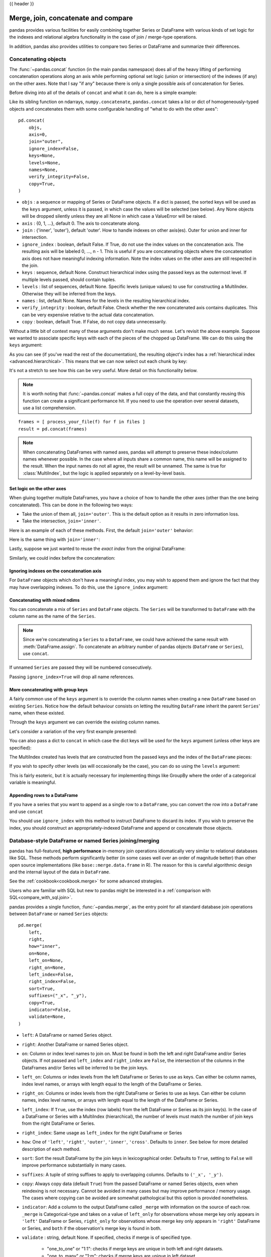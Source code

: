 .. _merging:

{{ header }}

.. ipython:: python
   :suppress:

   from matplotlib import pyplot as plt
   import pandas.util._doctools as doctools

   p = doctools.TablePlotter()


************************************
Merge, join, concatenate and compare
************************************

pandas provides various facilities for easily combining together Series or
DataFrame with various kinds of set logic for the indexes
and relational algebra functionality in the case of join / merge-type
operations.

In addition, pandas also provides utilities to compare two Series or DataFrame
and summarize their differences.

.. _merging.concat:

Concatenating objects
---------------------

The :func:`~pandas.concat` function (in the main pandas namespace) does all of
the heavy lifting of performing concatenation operations along an axis while
performing optional set logic (union or intersection) of the indexes (if any) on
the other axes. Note that I say "if any" because there is only a single possible
axis of concatenation for Series.

Before diving into all of the details of ``concat`` and what it can do, here is
a simple example:

.. ipython:: python

   df1 = pd.DataFrame(
       {
           "A": ["A0", "A1", "A2", "A3"],
           "B": ["B0", "B1", "B2", "B3"],
           "C": ["C0", "C1", "C2", "C3"],
           "D": ["D0", "D1", "D2", "D3"],
       },
       index=[0, 1, 2, 3],
   )

   df2 = pd.DataFrame(
       {
           "A": ["A4", "A5", "A6", "A7"],
           "B": ["B4", "B5", "B6", "B7"],
           "C": ["C4", "C5", "C6", "C7"],
           "D": ["D4", "D5", "D6", "D7"],
       },
       index=[4, 5, 6, 7],
   )

   df3 = pd.DataFrame(
       {
           "A": ["A8", "A9", "A10", "A11"],
           "B": ["B8", "B9", "B10", "B11"],
           "C": ["C8", "C9", "C10", "C11"],
           "D": ["D8", "D9", "D10", "D11"],
       },
       index=[8, 9, 10, 11],
   )

   frames = [df1, df2, df3]
   result = pd.concat(frames)

.. ipython:: python
   :suppress:

   @savefig merging_concat_basic.png
   p.plot(frames, result, labels=["df1", "df2", "df3"], vertical=True);
   plt.close("all");

Like its sibling function on ndarrays, ``numpy.concatenate``, ``pandas.concat``
takes a list or dict of homogeneously-typed objects and concatenates them with
some configurable handling of "what to do with the other axes":

::

    pd.concat(
        objs,
        axis=0,
        join="outer",
        ignore_index=False,
        keys=None,
        levels=None,
        names=None,
        verify_integrity=False,
        copy=True,
    )

* ``objs`` : a sequence or mapping of Series or DataFrame objects. If a
  dict is passed, the sorted keys will be used as the ``keys`` argument, unless
  it is passed, in which case the values will be selected (see below). Any None
  objects will be dropped silently unless they are all None in which case a
  ValueError will be raised.
* ``axis`` : {0, 1, ...}, default 0. The axis to concatenate along.
* ``join`` : {'inner', 'outer'}, default 'outer'. How to handle indexes on
  other axis(es). Outer for union and inner for intersection.
* ``ignore_index`` : boolean, default False. If True, do not use the index
  values on the concatenation axis. The resulting axis will be labeled 0, ...,
  n - 1. This is useful if you are concatenating objects where the
  concatenation axis does not have meaningful indexing information. Note
  the index values on the other axes are still respected in the join.
* ``keys`` : sequence, default None. Construct hierarchical index using the
  passed keys as the outermost level. If multiple levels passed, should
  contain tuples.
* ``levels`` : list of sequences, default None. Specific levels (unique values)
  to use for constructing a MultiIndex. Otherwise they will be inferred from the
  keys.
* ``names`` : list, default None. Names for the levels in the resulting
  hierarchical index.
* ``verify_integrity`` : boolean, default False. Check whether the new
  concatenated axis contains duplicates. This can be very expensive relative
  to the actual data concatenation.
* ``copy`` : boolean, default True. If False, do not copy data unnecessarily.

Without a little bit of context many of these arguments don't make much sense.
Let's revisit the above example. Suppose we wanted to associate specific keys
with each of the pieces of the chopped up DataFrame. We can do this using the
``keys`` argument:

.. ipython:: python

   result = pd.concat(frames, keys=["x", "y", "z"])

.. ipython:: python
   :suppress:

   @savefig merging_concat_keys.png
   p.plot(frames, result, labels=["df1", "df2", "df3"], vertical=True)
   plt.close("all");

As you can see (if you've read the rest of the documentation), the resulting
object's index has a :ref:`hierarchical index <advanced.hierarchical>`. This
means that we can now select out each chunk by key:

.. ipython:: python

   result.loc["y"]

It's not a stretch to see how this can be very useful. More detail on this
functionality below.

.. note::
   It is worth noting that :func:`~pandas.concat` makes a full copy of the data, and that constantly
   reusing this function can create a significant performance hit. If you need
   to use the operation over several datasets, use a list comprehension.

::

   frames = [ process_your_file(f) for f in files ]
   result = pd.concat(frames)

.. note::

   When concatenating DataFrames with named axes, pandas will attempt to preserve
   these index/column names whenever possible. In the case where all inputs share a
   common name, this name will be assigned to the result. When the input names do
   not all agree, the result will be unnamed. The same is true for :class:`MultiIndex`,
   but the logic is applied separately on a level-by-level basis.


Set logic on the other axes
~~~~~~~~~~~~~~~~~~~~~~~~~~~

When gluing together multiple DataFrames, you have a choice of how to handle
the other axes (other than the one being concatenated). This can be done in
the following two ways:

* Take the union of them all, ``join='outer'``. This is the default
  option as it results in zero information loss.
* Take the intersection, ``join='inner'``.

Here is an example of each of these methods. First, the default ``join='outer'``
behavior:

.. ipython:: python

   df4 = pd.DataFrame(
       {
           "B": ["B2", "B3", "B6", "B7"],
           "D": ["D2", "D3", "D6", "D7"],
           "F": ["F2", "F3", "F6", "F7"],
       },
       index=[2, 3, 6, 7],
   )
   result = pd.concat([df1, df4], axis=1)


.. ipython:: python
   :suppress:

   @savefig merging_concat_axis1.png
   p.plot([df1, df4], result, labels=["df1", "df4"], vertical=False);
   plt.close("all");

Here is the same thing with ``join='inner'``:

.. ipython:: python

   result = pd.concat([df1, df4], axis=1, join="inner")

.. ipython:: python
   :suppress:

   @savefig merging_concat_axis1_inner.png
   p.plot([df1, df4], result, labels=["df1", "df4"], vertical=False);
   plt.close("all");

Lastly, suppose we just wanted to reuse the *exact index* from the original
DataFrame:

.. ipython:: python

   result = pd.concat([df1, df4], axis=1).reindex(df1.index)

Similarly, we could index before the concatenation:

.. ipython:: python

    pd.concat([df1, df4.reindex(df1.index)], axis=1)

.. ipython:: python
   :suppress:

   @savefig merging_concat_axis1_join_axes.png
   p.plot([df1, df4], result, labels=["df1", "df4"], vertical=False);
   plt.close("all");

.. _merging.ignore_index:

Ignoring indexes on the concatenation axis
~~~~~~~~~~~~~~~~~~~~~~~~~~~~~~~~~~~~~~~~~~
For ``DataFrame`` objects which don't have a meaningful index, you may wish
to append them and ignore the fact that they may have overlapping indexes. To
do this, use the ``ignore_index`` argument:

.. ipython:: python

   result = pd.concat([df1, df4], ignore_index=True, sort=False)

.. ipython:: python
   :suppress:

   @savefig merging_concat_ignore_index.png
   p.plot([df1, df4], result, labels=["df1", "df4"], vertical=True);
   plt.close("all");

.. _merging.mixed_ndims:

Concatenating with mixed ndims
~~~~~~~~~~~~~~~~~~~~~~~~~~~~~~

You can concatenate a mix of ``Series`` and ``DataFrame`` objects. The
``Series`` will be transformed to ``DataFrame`` with the column name as
the name of the ``Series``.

.. ipython:: python

   s1 = pd.Series(["X0", "X1", "X2", "X3"], name="X")
   result = pd.concat([df1, s1], axis=1)

.. ipython:: python
   :suppress:

   @savefig merging_concat_mixed_ndim.png
   p.plot([df1, s1], result, labels=["df1", "s1"], vertical=False);
   plt.close("all");

.. note::

   Since we're concatenating a ``Series`` to a ``DataFrame``, we could have
   achieved the same result with :meth:`DataFrame.assign`. To concatenate an
   arbitrary number of pandas objects (``DataFrame`` or ``Series``), use
   ``concat``.

If unnamed ``Series`` are passed they will be numbered consecutively.

.. ipython:: python

   s2 = pd.Series(["_0", "_1", "_2", "_3"])
   result = pd.concat([df1, s2, s2, s2], axis=1)

.. ipython:: python
   :suppress:

   @savefig merging_concat_unnamed_series.png
   p.plot([df1, s2], result, labels=["df1", "s2"], vertical=False);
   plt.close("all");

Passing ``ignore_index=True`` will drop all name references.

.. ipython:: python

   result = pd.concat([df1, s1], axis=1, ignore_index=True)

.. ipython:: python
   :suppress:

   @savefig merging_concat_series_ignore_index.png
   p.plot([df1, s1], result, labels=["df1", "s1"], vertical=False);
   plt.close("all");

More concatenating with group keys
~~~~~~~~~~~~~~~~~~~~~~~~~~~~~~~~~~

A fairly common use of the ``keys`` argument is to override the column names
when creating a new ``DataFrame`` based on existing ``Series``.
Notice how the default behaviour consists on letting the resulting ``DataFrame``
inherit the parent ``Series``' name, when these existed.

.. ipython:: python

   s3 = pd.Series([0, 1, 2, 3], name="foo")
   s4 = pd.Series([0, 1, 2, 3])
   s5 = pd.Series([0, 1, 4, 5])

   pd.concat([s3, s4, s5], axis=1)

Through the ``keys`` argument we can override the existing column names.

.. ipython:: python

   pd.concat([s3, s4, s5], axis=1, keys=["red", "blue", "yellow"])

Let's consider a variation of the very first example presented:

.. ipython:: python

   result = pd.concat(frames, keys=["x", "y", "z"])

.. ipython:: python
   :suppress:

   @savefig merging_concat_group_keys2.png
   p.plot(frames, result, labels=["df1", "df2", "df3"], vertical=True);
   plt.close("all");

You can also pass a dict to ``concat`` in which case the dict keys will be used
for the ``keys`` argument (unless other keys are specified):

.. ipython:: python

   pieces = {"x": df1, "y": df2, "z": df3}
   result = pd.concat(pieces)

.. ipython:: python
   :suppress:

   @savefig merging_concat_dict.png
   p.plot([df1, df2, df3], result, labels=["df1", "df2", "df3"], vertical=True);
   plt.close("all");

.. ipython:: python

   result = pd.concat(pieces, keys=["z", "y"])

.. ipython:: python
   :suppress:

   @savefig merging_concat_dict_keys.png
   p.plot([df1, df2, df3], result, labels=["df1", "df2", "df3"], vertical=True);
   plt.close("all");

The MultiIndex created has levels that are constructed from the passed keys and
the index of the ``DataFrame`` pieces:

.. ipython:: python

   result.index.levels

If you wish to specify other levels (as will occasionally be the case), you can
do so using the ``levels`` argument:

.. ipython:: python

   result = pd.concat(
       pieces, keys=["x", "y", "z"], levels=[["z", "y", "x", "w"]], names=["group_key"]
   )

.. ipython:: python
   :suppress:

   @savefig merging_concat_dict_keys_names.png
   p.plot([df1, df2, df3], result, labels=["df1", "df2", "df3"], vertical=True);
   plt.close("all");

.. ipython:: python

   result.index.levels

This is fairly esoteric, but it is actually necessary for implementing things
like GroupBy where the order of a categorical variable is meaningful.

.. _merging.append.row:

Appending rows to a DataFrame
~~~~~~~~~~~~~~~~~~~~~~~~~~~~~

If you have a series that you want to append as a single row to a ``DataFrame``, you can convert the row into a
``DataFrame`` and use ``concat``

.. ipython:: python

   s2 = pd.Series(["X0", "X1", "X2", "X3"], index=["A", "B", "C", "D"])
   result = pd.concat([df1, s2.to_frame().T], ignore_index=True)

.. ipython:: python
   :suppress:

   @savefig merging_append_series_as_row.png
   p.plot([df1, s2], result, labels=["df1", "s2"], vertical=True);
   plt.close("all");

You should use ``ignore_index`` with this method to instruct DataFrame to
discard its index. If you wish to preserve the index, you should construct an
appropriately-indexed DataFrame and append or concatenate those objects.

.. _merging.join:

Database-style DataFrame or named Series joining/merging
--------------------------------------------------------

pandas has full-featured, **high performance** in-memory join operations
idiomatically very similar to relational databases like SQL. These methods
perform significantly better (in some cases well over an order of magnitude
better) than other open source implementations (like ``base::merge.data.frame``
in R). The reason for this is careful algorithmic design and the internal layout
of the data in ``DataFrame``.

See the :ref:`cookbook<cookbook.merge>` for some advanced strategies.

Users who are familiar with SQL but new to pandas might be interested in a
:ref:`comparison with SQL<compare_with_sql.join>`.

pandas provides a single function, :func:`~pandas.merge`, as the entry point for
all standard database join operations between ``DataFrame`` or named ``Series`` objects:

::

    pd.merge(
        left,
        right,
        how="inner",
        on=None,
        left_on=None,
        right_on=None,
        left_index=False,
        right_index=False,
        sort=True,
        suffixes=("_x", "_y"),
        copy=True,
        indicator=False,
        validate=None,
    )

* ``left``: A DataFrame or named Series object.
* ``right``: Another DataFrame or named Series object.
* ``on``: Column or index level names to join on. Must be found in both the left
  and right DataFrame and/or Series objects. If not passed and ``left_index`` and
  ``right_index`` are ``False``, the intersection of the columns in the
  DataFrames and/or Series will be inferred to be the join keys.
* ``left_on``: Columns or index levels from the left DataFrame or Series to use as
  keys. Can either be column names, index level names, or arrays with length
  equal to the length of the DataFrame or Series.
* ``right_on``: Columns or index levels from the right DataFrame or Series to use as
  keys. Can either be column names, index level names, or arrays with length
  equal to the length of the DataFrame or Series.
* ``left_index``: If ``True``, use the index (row labels) from the left
  DataFrame or Series as its join key(s). In the case of a DataFrame or Series with a MultiIndex
  (hierarchical), the number of levels must match the number of join keys
  from the right DataFrame or Series.
* ``right_index``: Same usage as ``left_index`` for the right DataFrame or Series
* ``how``: One of ``'left'``, ``'right'``, ``'outer'``, ``'inner'``, ``'cross'``. Defaults
  to ``inner``. See below for more detailed description of each method.
* ``sort``: Sort the result DataFrame by the join keys in lexicographical
  order. Defaults to ``True``, setting to ``False`` will improve performance
  substantially in many cases.
* ``suffixes``: A tuple of string suffixes to apply to overlapping
  columns. Defaults to ``('_x', '_y')``.
* ``copy``: Always copy data (default ``True``) from the passed DataFrame or named Series
  objects, even when reindexing is not necessary. Cannot be avoided in many
  cases but may improve performance / memory usage. The cases where copying
  can be avoided are somewhat pathological but this option is provided
  nonetheless.
* ``indicator``: Add a column to the output DataFrame called ``_merge``
  with information on the source of each row. ``_merge`` is Categorical-type
  and takes on a value of ``left_only`` for observations whose merge key
  only appears in ``'left'`` DataFrame or Series, ``right_only`` for observations whose
  merge key only appears in ``'right'`` DataFrame or Series, and ``both`` if the
  observation's merge key is found in both.

* ``validate`` : string, default None.
  If specified, checks if merge is of specified type.

    * "one_to_one" or "1:1": checks if merge keys are unique in both
      left and right datasets.
    * "one_to_many" or "1:m": checks if merge keys are unique in left
      dataset.
    * "many_to_one" or "m:1": checks if merge keys are unique in right
      dataset.
    * "many_to_many" or "m:m": allowed, but does not result in checks.

The return type will be the same as ``left``. If ``left`` is a ``DataFrame`` or named ``Series``
and ``right`` is a subclass of ``DataFrame``, the return type will still be ``DataFrame``.

``merge`` is a function in the pandas namespace, and it is also available as a
``DataFrame`` instance method :meth:`~DataFrame.merge`, with the calling
``DataFrame`` being implicitly considered the left object in the join.

The related :meth:`~DataFrame.join` method, uses ``merge`` internally for the
index-on-index (by default) and column(s)-on-index join. If you are joining on
index only, you may wish to use ``DataFrame.join`` to save yourself some typing.

Brief primer on merge methods (relational algebra)
~~~~~~~~~~~~~~~~~~~~~~~~~~~~~~~~~~~~~~~~~~~~~~~~~~

Experienced users of relational databases like SQL will be familiar with the
terminology used to describe join operations between two SQL-table like
structures (``DataFrame`` objects). There are several cases to consider which
are very important to understand:

* **one-to-one** joins: for example when joining two ``DataFrame`` objects on
  their indexes (which must contain unique values).
* **many-to-one** joins: for example when joining an index (unique) to one or
  more columns in a different ``DataFrame``.
* **many-to-many** joins: joining columns on columns.

.. note::

   When joining columns on columns (potentially a many-to-many join), any
   indexes on the passed ``DataFrame`` objects **will be discarded**.


It is worth spending some time understanding the result of the **many-to-many**
join case. In SQL / standard relational algebra, if a key combination appears
more than once in both tables, the resulting table will have the **Cartesian
product** of the associated data. Here is a very basic example with one unique
key combination:

.. ipython:: python

   left = pd.DataFrame(
       {
           "key": ["K0", "K1", "K2", "K3"],
           "A": ["A0", "A1", "A2", "A3"],
           "B": ["B0", "B1", "B2", "B3"],
       }
   )

   right = pd.DataFrame(
       {
           "key": ["K0", "K1", "K2", "K3"],
           "C": ["C0", "C1", "C2", "C3"],
           "D": ["D0", "D1", "D2", "D3"],
       }
   )
   result = pd.merge(left, right, on="key")

.. ipython:: python
   :suppress:

   @savefig merging_merge_on_key.png
   p.plot([left, right], result, labels=["left", "right"], vertical=False);
   plt.close("all");

Here is a more complicated example with multiple join keys. Only the keys
appearing in ``left`` and ``right`` are present (the intersection), since
``how='inner'`` by default.

.. ipython:: python

   left = pd.DataFrame(
       {
           "key1": ["K0", "K0", "K1", "K2"],
           "key2": ["K0", "K1", "K0", "K1"],
           "A": ["A0", "A1", "A2", "A3"],
           "B": ["B0", "B1", "B2", "B3"],
       }
   )

   right = pd.DataFrame(
       {
           "key1": ["K0", "K1", "K1", "K2"],
           "key2": ["K0", "K0", "K0", "K0"],
           "C": ["C0", "C1", "C2", "C3"],
           "D": ["D0", "D1", "D2", "D3"],
       }
   )

   result = pd.merge(left, right, on=["key1", "key2"])

.. ipython:: python
   :suppress:

   @savefig merging_merge_on_key_multiple.png
   p.plot([left, right], result, labels=["left", "right"], vertical=False);
   plt.close("all");

The ``how`` argument to ``merge`` specifies how to determine which keys are to
be included in the resulting table. If a key combination **does not appear** in
either the left or right tables, the values in the joined table will be
``NA``. Here is a summary of the ``how`` options and their SQL equivalent names:

.. csv-table::
    :header: "Merge method", "SQL Join Name", "Description"
    :widths: 20, 20, 60

    ``left``, ``LEFT OUTER JOIN``, Use keys from left frame only
    ``right``, ``RIGHT OUTER JOIN``, Use keys from right frame only
    ``outer``, ``FULL OUTER JOIN``, Use union of keys from both frames
    ``inner``, ``INNER JOIN``, Use intersection of keys from both frames
    ``cross``, ``CROSS JOIN``, Create the cartesian product of rows of both frames

.. ipython:: python

   result = pd.merge(left, right, how="left", on=["key1", "key2"])

.. ipython:: python
   :suppress:

   @savefig merging_merge_on_key_left.png
   p.plot([left, right], result, labels=["left", "right"], vertical=False);
   plt.close("all");

.. ipython:: python

   result = pd.merge(left, right, how="right", on=["key1", "key2"])

.. ipython:: python
   :suppress:

   @savefig merging_merge_on_key_right.png
   p.plot([left, right], result, labels=["left", "right"], vertical=False);

.. ipython:: python

   result = pd.merge(left, right, how="outer", on=["key1", "key2"])

.. ipython:: python
   :suppress:

   @savefig merging_merge_on_key_outer.png
   p.plot([left, right], result, labels=["left", "right"], vertical=False);
   plt.close("all");

.. ipython:: python

   result = pd.merge(left, right, how="inner", on=["key1", "key2"])

.. ipython:: python
   :suppress:

   @savefig merging_merge_on_key_inner.png
   p.plot([left, right], result, labels=["left", "right"], vertical=False);
   plt.close("all");

.. ipython:: python

   result = pd.merge(left, right, how="cross")

.. ipython:: python
   :suppress:

   @savefig merging_merge_cross.png
   p.plot([left, right], result, labels=["left", "right"], vertical=False);
   plt.close("all");

You can merge a mult-indexed Series and a DataFrame, if the names of
the MultiIndex correspond to the columns from the DataFrame. Transform
the Series to a DataFrame using :meth:`Series.reset_index` before merging,
as shown in the following example.

.. ipython:: python

   df = pd.DataFrame({"Let": ["A", "B", "C"], "Num": [1, 2, 3]})
   df

   ser = pd.Series(
       ["a", "b", "c", "d", "e", "f"],
       index=pd.MultiIndex.from_arrays(
           [["A", "B", "C"] * 2, [1, 2, 3, 4, 5, 6]], names=["Let", "Num"]
       ),
   )
   ser

   pd.merge(df, ser.reset_index(), on=["Let", "Num"])


Here is another example with duplicate join keys in DataFrames:

.. ipython:: python

   left = pd.DataFrame({"A": [1, 2], "B": [2, 2]})

   right = pd.DataFrame({"A": [4, 5, 6], "B": [2, 2, 2]})

   result = pd.merge(left, right, on="B", how="outer")

.. ipython:: python
   :suppress:

   @savefig merging_merge_on_key_dup.png
   p.plot([left, right], result, labels=["left", "right"], vertical=False);
   plt.close("all");


.. warning::

  Joining / merging on duplicate keys can cause a returned frame that is the multiplication of the row dimensions, which may result in memory overflow. It is the user' s responsibility to manage duplicate values in keys before joining large DataFrames.

.. _merging.validation:

Checking for duplicate keys
~~~~~~~~~~~~~~~~~~~~~~~~~~~

Users can use the ``validate`` argument to automatically check whether there
are unexpected duplicates in their merge keys. Key uniqueness is checked before
merge operations and so should protect against memory overflows. Checking key
uniqueness is also a good way to ensure user data structures are as expected.

In the following example, there are duplicate values of ``B`` in the right
``DataFrame``. As this is not a one-to-one merge -- as specified in the
``validate`` argument -- an exception will be raised.


.. ipython:: python

  left = pd.DataFrame({"A": [1, 2], "B": [1, 2]})
  right = pd.DataFrame({"A": [4, 5, 6], "B": [2, 2, 2]})

.. code-block:: ipython

  In [53]: result = pd.merge(left, right, on="B", how="outer", validate="one_to_one")
  ...
  MergeError: Merge keys are not unique in right dataset; not a one-to-one merge

If the user is aware of the duplicates in the right ``DataFrame`` but wants to
ensure there are no duplicates in the left DataFrame, one can use the
``validate='one_to_many'`` argument instead, which will not raise an exception.

.. ipython:: python

   pd.merge(left, right, on="B", how="outer", validate="one_to_many")


.. _merging.indicator:

The merge indicator
~~~~~~~~~~~~~~~~~~~

:func:`~pandas.merge` accepts the argument ``indicator``. If ``True``, a
Categorical-type column called ``_merge`` will be added to the output object
that takes on values:

  ===================================   ================
  Observation Origin                    ``_merge`` value
  ===================================   ================
  Merge key only in ``'left'`` frame    ``left_only``
  Merge key only in ``'right'`` frame   ``right_only``
  Merge key in both frames              ``both``
  ===================================   ================

.. ipython:: python

   df1 = pd.DataFrame({"col1": [0, 1], "col_left": ["a", "b"]})
   df2 = pd.DataFrame({"col1": [1, 2, 2], "col_right": [2, 2, 2]})
   pd.merge(df1, df2, on="col1", how="outer", indicator=True)

The ``indicator`` argument will also accept string arguments, in which case the indicator function will use the value of the passed string as the name for the indicator column.

.. ipython:: python

   pd.merge(df1, df2, on="col1", how="outer", indicator="indicator_column")


.. _merging.dtypes:

Merge dtypes
~~~~~~~~~~~~

Merging will preserve the dtype of the join keys.

.. ipython:: python

   left = pd.DataFrame({"key": [1], "v1": [10]})
   left
   right = pd.DataFrame({"key": [1, 2], "v1": [20, 30]})
   right

We are able to preserve the join keys:

.. ipython:: python

   pd.merge(left, right, how="outer")
   pd.merge(left, right, how="outer").dtypes

Of course if you have missing values that are introduced, then the
resulting dtype will be upcast.

.. ipython:: python

   pd.merge(left, right, how="outer", on="key")
   pd.merge(left, right, how="outer", on="key").dtypes

Merging will preserve ``category`` dtypes of the mergands. See also the section on :ref:`categoricals <categorical.merge>`.

The left frame.

.. ipython:: python

   from pandas.api.types import CategoricalDtype

   X = pd.Series(np.random.choice(["foo", "bar"], size=(10,)))
   X = X.astype(CategoricalDtype(categories=["foo", "bar"]))

   left = pd.DataFrame(
       {"X": X, "Y": np.random.choice(["one", "two", "three"], size=(10,))}
   )
   left
   left.dtypes

The right frame.

.. ipython:: python

   right = pd.DataFrame(
       {
           "X": pd.Series(["foo", "bar"], dtype=CategoricalDtype(["foo", "bar"])),
           "Z": [1, 2],
       }
   )
   right
   right.dtypes

The merged result:

.. ipython:: python

   result = pd.merge(left, right, how="outer")
   result
   result.dtypes

.. note::

   The category dtypes must be *exactly* the same, meaning the same categories and the ordered attribute.
   Otherwise the result will coerce to the categories' dtype.

.. note::

   Merging on ``category`` dtypes that are the same can be quite performant compared to ``object`` dtype merging.

.. _merging.join.index:

Joining on index
~~~~~~~~~~~~~~~~

:meth:`DataFrame.join` is a convenient method for combining the columns of two
potentially differently-indexed ``DataFrames`` into a single result
``DataFrame``. Here is a very basic example:

.. ipython:: python

   left = pd.DataFrame(
       {"A": ["A0", "A1", "A2"], "B": ["B0", "B1", "B2"]}, index=["K0", "K1", "K2"]
   )

   right = pd.DataFrame(
       {"C": ["C0", "C2", "C3"], "D": ["D0", "D2", "D3"]}, index=["K0", "K2", "K3"]
   )

   result = left.join(right)

.. ipython:: python
   :suppress:

   @savefig merging_join.png
   p.plot([left, right], result, labels=["left", "right"], vertical=False);
   plt.close("all");

.. ipython:: python

   result = left.join(right, how="outer")

.. ipython:: python
   :suppress:

   @savefig merging_join_outer.png
   p.plot([left, right], result, labels=["left", "right"], vertical=False);
   plt.close("all");

The same as above, but with ``how='inner'``.

.. ipython:: python

   result = left.join(right, how="inner")

.. ipython:: python
   :suppress:

   @savefig merging_join_inner.png
   p.plot([left, right], result, labels=["left", "right"], vertical=False);
   plt.close("all");

The data alignment here is on the indexes (row labels). This same behavior can
be achieved using ``merge`` plus additional arguments instructing it to use the
indexes:

.. ipython:: python

   result = pd.merge(left, right, left_index=True, right_index=True, how="outer")

.. ipython:: python
   :suppress:

   @savefig merging_merge_index_outer.png
   p.plot([left, right], result, labels=["left", "right"], vertical=False);
   plt.close("all");

.. ipython:: python

   result = pd.merge(left, right, left_index=True, right_index=True, how="inner")

.. ipython:: python
   :suppress:

   @savefig merging_merge_index_inner.png
   p.plot([left, right], result, labels=["left", "right"], vertical=False);
   plt.close("all");

Joining key columns on an index
~~~~~~~~~~~~~~~~~~~~~~~~~~~~~~~

:meth:`~DataFrame.join` takes an optional ``on`` argument which may be a column
or multiple column names, which specifies that the passed ``DataFrame`` is to be
aligned on that column in the ``DataFrame``. These two function calls are
completely equivalent:

::

    left.join(right, on=key_or_keys)
    pd.merge(
        left, right, left_on=key_or_keys, right_index=True, how="left", sort=False
    )

Obviously you can choose whichever form you find more convenient. For
many-to-one joins (where one of the ``DataFrame``'s is already indexed by the
join key), using ``join`` may be more convenient. Here is a simple example:

.. ipython:: python

   left = pd.DataFrame(
       {
           "A": ["A0", "A1", "A2", "A3"],
           "B": ["B0", "B1", "B2", "B3"],
           "key": ["K0", "K1", "K0", "K1"],
       }
   )

   right = pd.DataFrame({"C": ["C0", "C1"], "D": ["D0", "D1"]}, index=["K0", "K1"])

   result = left.join(right, on="key")

.. ipython:: python
   :suppress:

   @savefig merging_join_key_columns.png
   p.plot([left, right], result, labels=["left", "right"], vertical=False);
   plt.close("all");

.. ipython:: python

   result = pd.merge(
       left, right, left_on="key", right_index=True, how="left", sort=False
   )

.. ipython:: python
   :suppress:

   @savefig merging_merge_key_columns.png
   p.plot([left, right], result, labels=["left", "right"], vertical=False);
   plt.close("all");

.. _merging.multikey_join:

To join on multiple keys, the passed DataFrame must have a ``MultiIndex``:

.. ipython:: python

   left = pd.DataFrame(
       {
           "A": ["A0", "A1", "A2", "A3"],
           "B": ["B0", "B1", "B2", "B3"],
           "key1": ["K0", "K0", "K1", "K2"],
           "key2": ["K0", "K1", "K0", "K1"],
       }
   )

   index = pd.MultiIndex.from_tuples(
       [("K0", "K0"), ("K1", "K0"), ("K2", "K0"), ("K2", "K1")]
   )
   right = pd.DataFrame(
       {"C": ["C0", "C1", "C2", "C3"], "D": ["D0", "D1", "D2", "D3"]}, index=index
   )

Now this can be joined by passing the two key column names:

.. ipython:: python

   result = left.join(right, on=["key1", "key2"])

.. ipython:: python
   :suppress:

   @savefig merging_join_multikeys.png
   p.plot([left, right], result, labels=["left", "right"], vertical=False);
   plt.close("all");

.. _merging.df_inner_join:

The default for ``DataFrame.join`` is to perform a left join (essentially a
"VLOOKUP" operation, for Excel users), which uses only the keys found in the
calling DataFrame. Other join types, for example inner join, can be just as
easily performed:

.. ipython:: python

   result = left.join(right, on=["key1", "key2"], how="inner")

.. ipython:: python
   :suppress:

   @savefig merging_join_multikeys_inner.png
   p.plot([left, right], result, labels=["left", "right"], vertical=False);
   plt.close("all");

As you can see, this drops any rows where there was no match.

.. _merging.join_on_mi:

Joining a single Index to a MultiIndex
~~~~~~~~~~~~~~~~~~~~~~~~~~~~~~~~~~~~~~

You can join a singly-indexed ``DataFrame`` with a level of a MultiIndexed ``DataFrame``.
The level will match on the name of the index of the singly-indexed frame against
a level name of the MultiIndexed frame.

..  ipython:: python

    left = pd.DataFrame(
        {"A": ["A0", "A1", "A2"], "B": ["B0", "B1", "B2"]},
        index=pd.Index(["K0", "K1", "K2"], name="key"),
    )

    index = pd.MultiIndex.from_tuples(
        [("K0", "Y0"), ("K1", "Y1"), ("K2", "Y2"), ("K2", "Y3")],
        names=["key", "Y"],
    )
    right = pd.DataFrame(
        {"C": ["C0", "C1", "C2", "C3"], "D": ["D0", "D1", "D2", "D3"]},
        index=index,
    )

    result = left.join(right, how="inner")


.. ipython:: python
   :suppress:

   @savefig merging_join_multiindex_inner.png
   p.plot([left, right], result, labels=["left", "right"], vertical=False);
   plt.close("all");

This is equivalent but less verbose and more memory efficient / faster than this.

..  ipython:: python

    result = pd.merge(
        left.reset_index(), right.reset_index(), on=["key"], how="inner"
    ).set_index(["key","Y"])

.. ipython:: python
   :suppress:

   @savefig merging_merge_multiindex_alternative.png
   p.plot([left, right], result, labels=["left", "right"], vertical=False);
   plt.close("all");

.. _merging.join_with_two_multi_indexes:

Joining with two MultiIndexes
~~~~~~~~~~~~~~~~~~~~~~~~~~~~~

This is supported in a limited way, provided that the index for the right
argument is completely used in the join, and is a subset of the indices in
the left argument, as in this example:

.. ipython:: python

   leftindex = pd.MultiIndex.from_product(
       [list("abc"), list("xy"), [1, 2]], names=["abc", "xy", "num"]
   )
   left = pd.DataFrame({"v1": range(12)}, index=leftindex)
   left

   rightindex = pd.MultiIndex.from_product(
       [list("abc"), list("xy")], names=["abc", "xy"]
   )
   right = pd.DataFrame({"v2": [100 * i for i in range(1, 7)]}, index=rightindex)
   right

   left.join(right, on=["abc", "xy"], how="inner")

If that condition is not satisfied, a join with two multi-indexes can be
done using the following code.

.. ipython:: python

   leftindex = pd.MultiIndex.from_tuples(
       [("K0", "X0"), ("K0", "X1"), ("K1", "X2")], names=["key", "X"]
   )
   left = pd.DataFrame(
       {"A": ["A0", "A1", "A2"], "B": ["B0", "B1", "B2"]}, index=leftindex
   )

   rightindex = pd.MultiIndex.from_tuples(
       [("K0", "Y0"), ("K1", "Y1"), ("K2", "Y2"), ("K2", "Y3")], names=["key", "Y"]
   )
   right = pd.DataFrame(
       {"C": ["C0", "C1", "C2", "C3"], "D": ["D0", "D1", "D2", "D3"]}, index=rightindex
   )

   result = pd.merge(
       left.reset_index(), right.reset_index(), on=["key"], how="inner"
   ).set_index(["key", "X", "Y"])

.. ipython:: python
   :suppress:

   @savefig merging_merge_two_multiindex.png
   p.plot([left, right], result, labels=["left", "right"], vertical=False);
   plt.close("all");

.. _merging.merge_on_columns_and_levels:

Merging on a combination of columns and index levels
~~~~~~~~~~~~~~~~~~~~~~~~~~~~~~~~~~~~~~~~~~~~~~~~~~~~

Strings passed as the ``on``, ``left_on``, and ``right_on`` parameters
may refer to either column names or index level names.  This enables merging
``DataFrame`` instances on a combination of index levels and columns without
resetting indexes.

.. ipython:: python

   left_index = pd.Index(["K0", "K0", "K1", "K2"], name="key1")

   left = pd.DataFrame(
       {
           "A": ["A0", "A1", "A2", "A3"],
           "B": ["B0", "B1", "B2", "B3"],
           "key2": ["K0", "K1", "K0", "K1"],
       },
       index=left_index,
   )

   right_index = pd.Index(["K0", "K1", "K2", "K2"], name="key1")

   right = pd.DataFrame(
       {
           "C": ["C0", "C1", "C2", "C3"],
           "D": ["D0", "D1", "D2", "D3"],
           "key2": ["K0", "K0", "K0", "K1"],
       },
       index=right_index,
   )

   result = left.merge(right, on=["key1", "key2"])

.. ipython:: python
   :suppress:

   @savefig merge_on_index_and_column.png
   p.plot([left, right], result, labels=["left", "right"], vertical=False);
   plt.close("all");

.. note::

   When DataFrames are merged on a string that matches an index level in both
   frames, the index level is preserved as an index level in the resulting
   DataFrame.

.. note::
   When DataFrames are merged using only some of the levels of a ``MultiIndex``,
   the extra levels will be dropped from the resulting merge. In order to
   preserve those levels, use ``reset_index`` on those level names to move
   those levels to columns prior to doing the merge.

.. note::

   If a string matches both a column name and an index level name, then a
   warning is issued and the column takes precedence. This will result in an
   ambiguity error in a future version.

Overlapping value columns
~~~~~~~~~~~~~~~~~~~~~~~~~

The merge ``suffixes`` argument takes a tuple of list of strings to append to
overlapping column names in the input ``DataFrame``\ s to disambiguate the result
columns:

.. ipython:: python

   left = pd.DataFrame({"k": ["K0", "K1", "K2"], "v": [1, 2, 3]})
   right = pd.DataFrame({"k": ["K0", "K0", "K3"], "v": [4, 5, 6]})

   result = pd.merge(left, right, on="k")

.. ipython:: python
   :suppress:

   @savefig merging_merge_overlapped.png
   p.plot([left, right], result, labels=["left", "right"], vertical=False);
   plt.close("all");

.. ipython:: python

   result = pd.merge(left, right, on="k", suffixes=("_l", "_r"))

.. ipython:: python
   :suppress:

   @savefig merging_merge_overlapped_suffix.png
   p.plot([left, right], result, labels=["left", "right"], vertical=False);
   plt.close("all");

:meth:`DataFrame.join` has ``lsuffix`` and ``rsuffix`` arguments which behave
similarly.

.. ipython:: python

   left = left.set_index("k")
   right = right.set_index("k")
   result = left.join(right, lsuffix="_l", rsuffix="_r")

.. ipython:: python
   :suppress:

   @savefig merging_merge_overlapped_multi_suffix.png
   p.plot([left, right], result, labels=["left", "right"], vertical=False);
   plt.close("all");

.. _merging.multiple_join:

Joining multiple DataFrames
~~~~~~~~~~~~~~~~~~~~~~~~~~~

A list or tuple of ``DataFrames`` can also be passed to :meth:`~DataFrame.join`
to join them together on their indexes.

.. ipython:: python

   right2 = pd.DataFrame({"v": [7, 8, 9]}, index=["K1", "K1", "K2"])
   result = left.join([right, right2])

.. ipython:: python
   :suppress:

   @savefig merging_join_multi_df.png
   p.plot(
       [left, right, right2],
       result,
       labels=["left", "right", "right2"],
       vertical=False,
   );
   plt.close("all");

.. _merging.combine_first.update:

Merging together values within Series or DataFrame columns
~~~~~~~~~~~~~~~~~~~~~~~~~~~~~~~~~~~~~~~~~~~~~~~~~~~~~~~~~~

Another fairly common situation is to have two like-indexed (or similarly
indexed) ``Series`` or ``DataFrame`` objects and wanting to "patch" values in
one object from values for matching indices in the other. Here is an example:

.. ipython:: python

   df1 = pd.DataFrame(
       [[np.nan, 3.0, 5.0], [-4.6, np.nan, np.nan], [np.nan, 7.0, np.nan]]
   )
   df2 = pd.DataFrame([[-42.6, np.nan, -8.2], [-5.0, 1.6, 4]], index=[1, 2])

For this, use the :meth:`~DataFrame.combine_first` method:

.. ipython:: python

   result = df1.combine_first(df2)

.. ipython:: python
   :suppress:

   @savefig merging_combine_first.png
   p.plot([df1, df2], result, labels=["df1", "df2"], vertical=False);
   plt.close("all");

Note that this method only takes values from the right ``DataFrame`` if they are
missing in the left ``DataFrame``. A related method, :meth:`~DataFrame.update`,
alters non-NA values in place:

.. ipython:: python
   :suppress:

   df1_copy = df1.copy()

.. ipython:: python

   df1.update(df2)

.. ipython:: python
   :suppress:

   @savefig merging_update.png
   p.plot([df1_copy, df2], df1, labels=["df1", "df2"], vertical=False);
   plt.close("all");

.. _merging.time_series:

Timeseries friendly merging
---------------------------

.. _merging.merge_ordered:

Merging ordered data
~~~~~~~~~~~~~~~~~~~~

A :func:`merge_ordered` function allows combining time series and other
ordered data. In particular it has an optional ``fill_method`` keyword to
fill/interpolate missing data:

.. ipython:: python

   left = pd.DataFrame(
       {"k": ["K0", "K1", "K1", "K2"], "lv": [1, 2, 3, 4], "s": ["a", "b", "c", "d"]}
   )

   right = pd.DataFrame({"k": ["K1", "K2", "K4"], "rv": [1, 2, 3]})

   pd.merge_ordered(left, right, fill_method="ffill", left_by="s")

.. _merging.merge_asof:

Merging asof
~~~~~~~~~~~~

A :func:`merge_asof` is similar to an ordered left-join except that we match on
nearest key rather than equal keys. For each row in the ``left`` ``DataFrame``,
we select the last row in the ``right`` ``DataFrame`` whose ``on`` key is less
than the left's key. Both DataFrames must be sorted by the key.

Optionally an asof merge can perform a group-wise merge. This matches the
``by`` key equally, in addition to the nearest match on the ``on`` key.

For example; we might have ``trades`` and ``quotes`` and we want to ``asof``
merge them.

.. ipython:: python

   trades = pd.DataFrame(
       {
           "time": pd.to_datetime(
               [
                   "20160525 13:30:00.023",
                   "20160525 13:30:00.038",
                   "20160525 13:30:00.048",
                   "20160525 13:30:00.048",
                   "20160525 13:30:00.048",
               ]
           ),
           "ticker": ["MSFT", "MSFT", "GOOG", "GOOG", "AAPL"],
           "price": [51.95, 51.95, 720.77, 720.92, 98.00],
           "quantity": [75, 155, 100, 100, 100],
       },
       columns=["time", "ticker", "price", "quantity"],
   )

   quotes = pd.DataFrame(
       {
           "time": pd.to_datetime(
               [
                   "20160525 13:30:00.023",
                   "20160525 13:30:00.023",
                   "20160525 13:30:00.030",
                   "20160525 13:30:00.041",
                   "20160525 13:30:00.048",
                   "20160525 13:30:00.049",
                   "20160525 13:30:00.072",
                   "20160525 13:30:00.075",
               ]
           ),
           "ticker": ["GOOG", "MSFT", "MSFT", "MSFT", "GOOG", "AAPL", "GOOG", "MSFT"],
           "bid": [720.50, 51.95, 51.97, 51.99, 720.50, 97.99, 720.50, 52.01],
           "ask": [720.93, 51.96, 51.98, 52.00, 720.93, 98.01, 720.88, 52.03],
       },
       columns=["time", "ticker", "bid", "ask"],
   )

.. ipython:: python

   trades
   quotes

By default we are taking the asof of the quotes.

.. ipython:: python

   pd.merge_asof(trades, quotes, on="time", by="ticker")

We only asof within ``2ms`` between the quote time and the trade time.

.. ipython:: python

   pd.merge_asof(trades, quotes, on="time", by="ticker", tolerance=pd.Timedelta("2ms"))

We only asof within ``10ms`` between the quote time and the trade time and we
exclude exact matches on time. Note that though we exclude the exact matches
(of the quotes), prior quotes **do** propagate to that point in time.

.. ipython:: python

   pd.merge_asof(
       trades,
       quotes,
       on="time",
       by="ticker",
       tolerance=pd.Timedelta("10ms"),
       allow_exact_matches=False,
   )

.. _merging.compare:

Comparing objects
-----------------

The :meth:`~Series.compare` and :meth:`~DataFrame.compare` methods allow you to
compare two DataFrame or Series, respectively, and summarize their differences.

This feature was added in :ref:`V1.1.0 <whatsnew_110.dataframe_or_series_comparing>`.

For example, you might want to compare two ``DataFrame`` and stack their differences
side by side.

.. ipython:: python

   df = pd.DataFrame(
       {
           "col1": ["a", "a", "b", "b", "a"],
           "col2": [1.0, 2.0, 3.0, np.nan, 5.0],
           "col3": [1.0, 2.0, 3.0, 4.0, 5.0],
       },
       columns=["col1", "col2", "col3"],
   )
   df

.. ipython:: python

   df2 = df.copy()
   df2.loc[0, "col1"] = "c"
   df2.loc[2, "col3"] = 4.0
   df2

.. ipython:: python

   df.compare(df2)

By default, if two corresponding values are equal, they will be shown as ``NaN``.
Furthermore, if all values in an entire row / column, the row / column will be
omitted from the result. The remaining differences will be aligned on columns.

If you wish, you may choose to stack the differences on rows.

.. ipython:: python

   df.compare(df2, align_axis=0)

If you wish to keep all original rows and columns, set ``keep_shape`` argument
to ``True``.

.. ipython:: python

   df.compare(df2, keep_shape=True)

You may also keep all the original values even if they are equal.

.. ipython:: python

   df.compare(df2, keep_shape=True, keep_equal=True)
